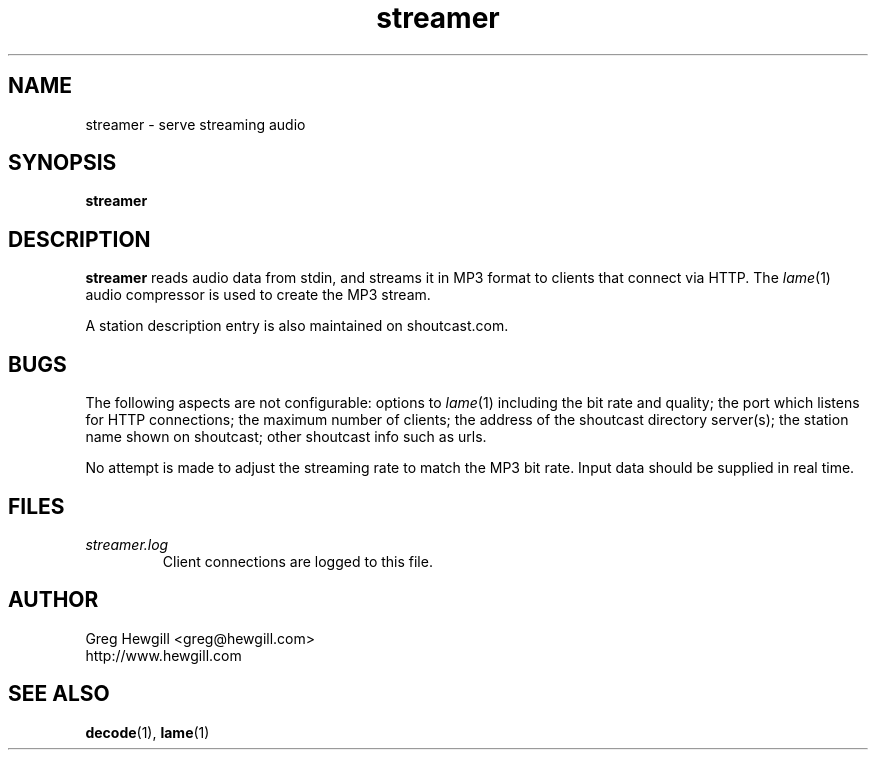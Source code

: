 .TH streamer 1 "March 2003" hewgill.com "NOAA Weather Radio"
.SH NAME
streamer \- serve streaming audio
.SH SYNOPSIS
.B streamer
.SH DESCRIPTION
.B streamer
reads audio data from stdin,
and streams it in MP3 format to clients that connect via HTTP.
The
.IR lame (1)
audio compressor is used to create the MP3 stream.

A station description entry is also maintained on shoutcast.com.
.SH BUGS
The following aspects are not configurable:
options to
.IR lame (1)
including the bit rate and quality;
the port which listens for HTTP connections;
the maximum number of clients;
the address of the shoutcast directory server(s);
the station name shown on shoutcast;
other shoutcast info such as urls.

No attempt is made to adjust the streaming rate to match the MP3 bit rate.
Input data should be supplied in real time.
.SH FILES
.I streamer.log
.RS
Client connections are logged to this file.
.SH AUTHOR
Greg Hewgill <greg@hewgill.com>
.br
http://www.hewgill.com
.SH "SEE ALSO"
.BR decode (1),
.BR lame (1)
